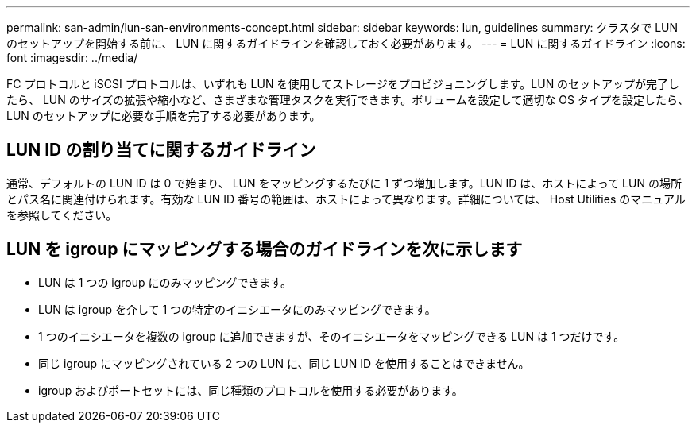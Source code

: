 ---
permalink: san-admin/lun-san-environments-concept.html 
sidebar: sidebar 
keywords: lun, guidelines 
summary: クラスタで LUN のセットアップを開始する前に、 LUN に関するガイドラインを確認しておく必要があります。 
---
= LUN に関するガイドライン
:icons: font
:imagesdir: ../media/


[role="lead"]
FC プロトコルと iSCSI プロトコルは、いずれも LUN を使用してストレージをプロビジョニングします。LUN のセットアップが完了したら、 LUN のサイズの拡張や縮小など、さまざまな管理タスクを実行できます。ボリュームを設定して適切な OS タイプを設定したら、 LUN のセットアップに必要な手順を完了する必要があります。



== LUN ID の割り当てに関するガイドライン

通常、デフォルトの LUN ID は 0 で始まり、 LUN をマッピングするたびに 1 ずつ増加します。LUN ID は、ホストによって LUN の場所とパス名に関連付けられます。有効な LUN ID 番号の範囲は、ホストによって異なります。詳細については、 Host Utilities のマニュアルを参照してください。



== LUN を igroup にマッピングする場合のガイドラインを次に示します

* LUN は 1 つの igroup にのみマッピングできます。
* LUN は igroup を介して 1 つの特定のイニシエータにのみマッピングできます。
* 1 つのイニシエータを複数の igroup に追加できますが、そのイニシエータをマッピングできる LUN は 1 つだけです。
* 同じ igroup にマッピングされている 2 つの LUN に、同じ LUN ID を使用することはできません。
* igroup およびポートセットには、同じ種類のプロトコルを使用する必要があります。

